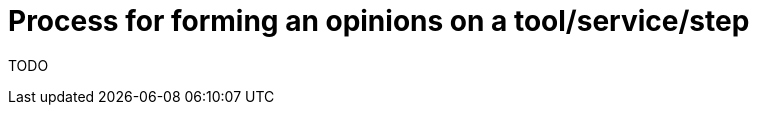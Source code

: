 [id="{ProjectNameID}-customize-opinions-formation", reftext="{ProjectName} Process for forming an opinions on a tool/service/step"]


= Process for forming an opinions on a tool/service/step

TODO
